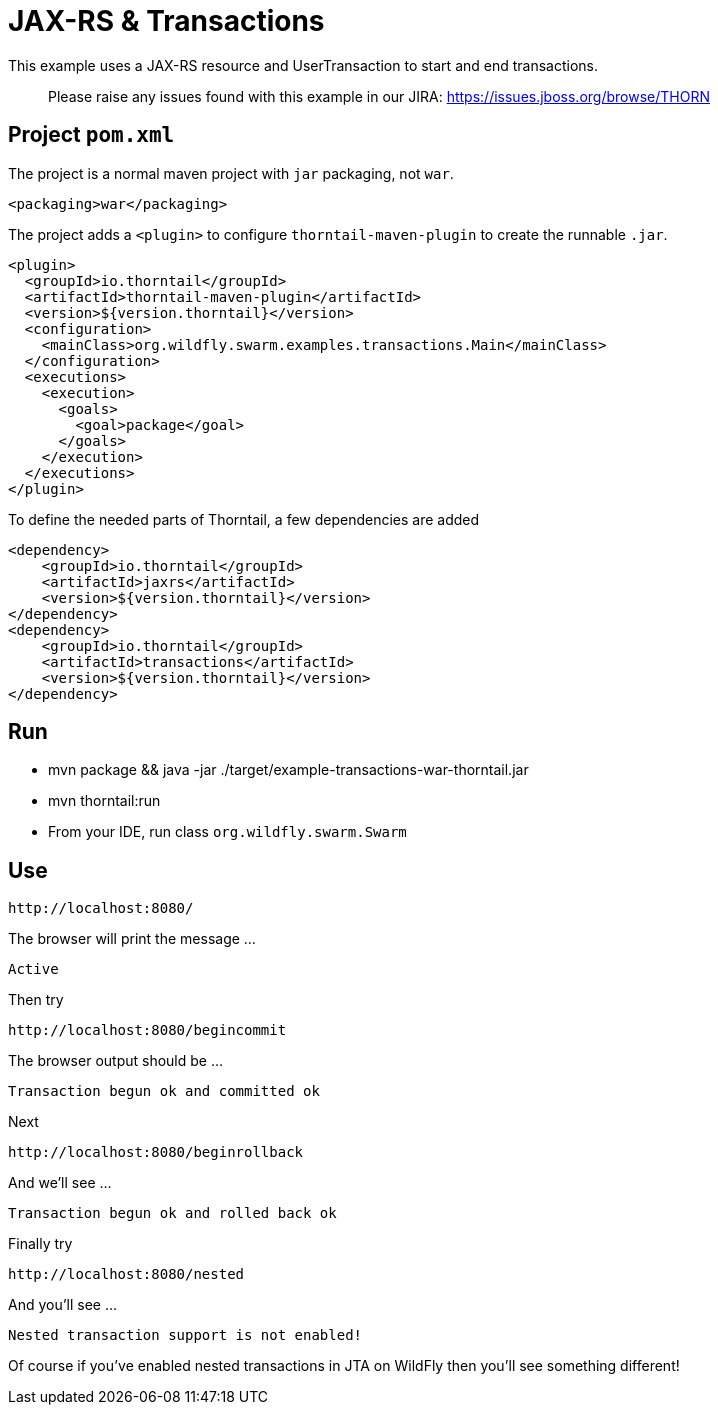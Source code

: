 = JAX-RS &amp; Transactions

This example uses a JAX-RS resource and UserTransaction to start
and end transactions.

> Please raise any issues found with this example in our JIRA:
> https://issues.jboss.org/browse/THORN[https://issues.jboss.org/browse/THORN]

== Project `pom.xml`

The project is a normal maven project with `jar` packaging, not `war`.

[source,xml]
----
<packaging>war</packaging>
----

The project adds a `&lt;plugin&gt;` to configure `thorntail-maven-plugin` to
create the runnable `.jar`.

[source,xml]
----
<plugin>
  <groupId>io.thorntail</groupId>
  <artifactId>thorntail-maven-plugin</artifactId>
  <version>${version.thorntail}</version>
  <configuration>
    <mainClass>org.wildfly.swarm.examples.transactions.Main</mainClass>
  </configuration>
  <executions>
    <execution>
      <goals>
        <goal>package</goal>
      </goals>
    </execution>
  </executions>
</plugin>
----

To define the needed parts of Thorntail, a few dependencies are added

[source,xml]
----
<dependency>
    <groupId>io.thorntail</groupId>
    <artifactId>jaxrs</artifactId>
    <version>${version.thorntail}</version>
</dependency>
<dependency>
    <groupId>io.thorntail</groupId>
    <artifactId>transactions</artifactId>
    <version>${version.thorntail}</version>
</dependency>
----

== Run

* mvn package &amp;&amp; java -jar ./target/example-transactions-war-thorntail.jar
* mvn thorntail:run
* From your IDE, run class `org.wildfly.swarm.Swarm`

== Use

[source]
----
http://localhost:8080/
----

The browser will print the message …

[source]
----
Active
----

Then try

[source]
----
http://localhost:8080/begincommit
----

The browser output should be …

[source]
----
Transaction begun ok and committed ok
----

Next

[source]
----
http://localhost:8080/beginrollback
----

And we'll see …

[source]
----
Transaction begun ok and rolled back ok
----

Finally try

[source]
----
http://localhost:8080/nested
----

And you'll see …

[source]
----
Nested transaction support is not enabled!
----

Of course if you've enabled nested transactions in JTA on WildFly then you'll see something different!
